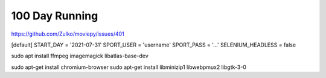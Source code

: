 100 Day Running
===============

https://github.com/Zulko/moviepy/issues/401


[default]
START_DAY = '2021-07-31'
SPORT_USER = 'username'
SPORT_PASS = '...'
SELENIUM_HEADLESS = false

sudo apt install ffmpeg imagemagick libatlas-base-dev

sudo apt-get install chromium-browser
sudo apt-get install libminizip1 libwebpmux2 libgtk-3-0
